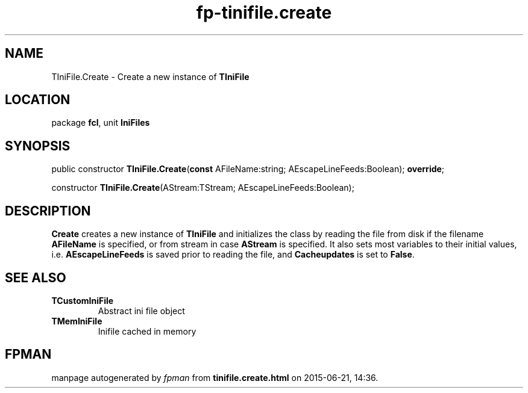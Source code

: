 .\" file autogenerated by fpman
.TH "fp-tinifile.create" 3 "2014-03-14" "fpman" "Free Pascal Programmer's Manual"
.SH NAME
TIniFile.Create - Create a new instance of \fBTIniFile\fR 
.SH LOCATION
package \fBfcl\fR, unit \fBIniFiles\fR
.SH SYNOPSIS
public constructor \fBTIniFile.Create\fR(\fBconst\fR AFileName:string; AEscapeLineFeeds:Boolean); \fBoverride\fR;

constructor \fBTIniFile.Create\fR(AStream:TStream; AEscapeLineFeeds:Boolean);
.SH DESCRIPTION
\fBCreate\fR creates a new instance of \fBTIniFile\fR and initializes the class by reading the file from disk if the filename \fBAFileName\fR is specified, or from stream in case \fBAStream\fR is specified. It also sets most variables to their initial values, i.e. \fBAEscapeLineFeeds\fR is saved prior to reading the file, and \fBCacheupdates\fR is set to \fBFalse\fR.


.SH SEE ALSO
.TP
.B TCustomIniFile
Abstract ini file object
.TP
.B TMemIniFile
Inifile cached in memory

.SH FPMAN
manpage autogenerated by \fIfpman\fR from \fBtinifile.create.html\fR on 2015-06-21, 14:36.

